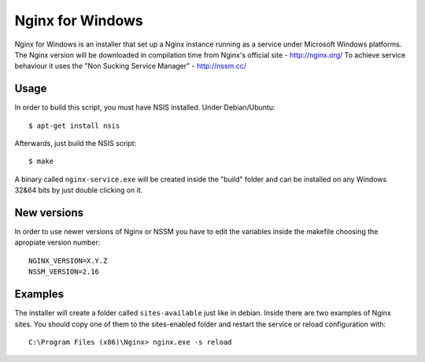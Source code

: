 Nginx for Windows
=================

Nginx for Windows is an installer that set up a Nginx instance
running as a service under Microsoft Windows platforms. 
The Nginx version will be downloaded in compilation time from Nginx's official site - http://nginx.org/
To achieve service behaviour it uses the "Non Sucking Service Manager" - http://nssm.cc/

Usage
-----

In order to build this script, you must have NSIS installed. Under Debian/Ubuntu:

::

$ apt-get install nsis

Afterwards, just build the NSIS script:

::

$ make

A binary called ``nginx-service.exe`` will be created inside the "build" folder and can be installed on
any Windows 32&64 bits by just double clicking on it.



New versions
------------

In order to use newer versions of Nginx or NSSM you have to edit the variables inside the makefile choosing the apropiate version number:

::

 NGINX_VERSION=X.Y.Z
 NSSM_VERSION=2.16


Examples
--------

The installer will create a folder called ``sites-available`` just like in debian. Inside there are two examples of Nginx sites. You should copy one of them to the sites-enabled folder and restart the service or reload configuration with:

::

 C:\Program Files (x86)\Nginx> nginx.exe -s reload

